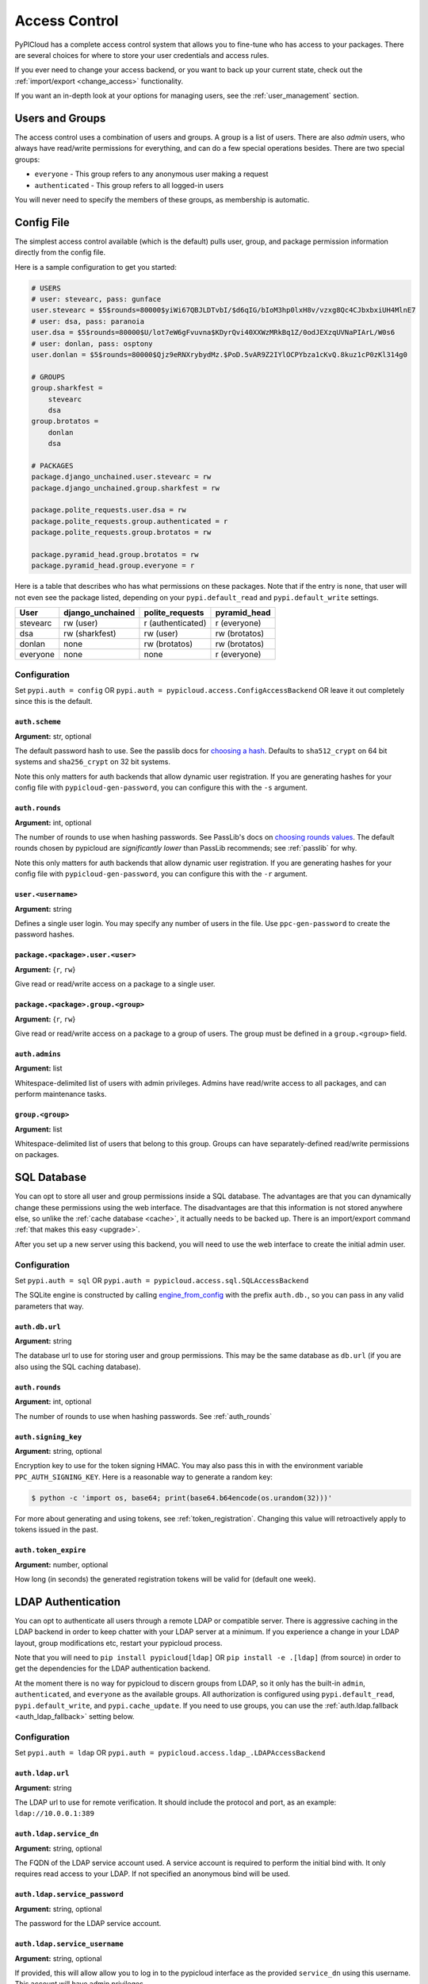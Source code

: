 .. _access_control:

Access Control
==============
PyPICloud has a complete access control system that allows you to fine-tune who
has access to your packages. There are several choices for where to store your
user credentials and access rules.

If you ever need to change your access backend, or you want to back up your
current state, check out the :ref:`import/export <change_access>` functionality.

If you want an in-depth look at your options for managing users, see the
:ref:`user_management` section.

Users and Groups
----------------
The access control uses a combination of users and groups. A group is a list of
users. There are also *admin* users, who always have read/write permissions for
everything, and can do a few special operations besides. There are two special
groups:

* ``everyone`` - This group refers to any anonymous user making a request
* ``authenticated`` - This group refers to all logged-in users

You will never need to specify the members of these groups, as membership is
automatic.

.. _config_access_control:

Config File
-----------
The simplest access control available (which is the default) pulls user, group,
and package permission information directly from the config file.

Here is a sample configuration to get you started:

.. code-block:: ini

    # USERS
    # user: stevearc, pass: gunface
    user.stevearc = $5$rounds=80000$yiWi67QBJLDTvbI/$d6qIG/bIoM3hp0lxH8v/vzxg8Qc4CJbxbxiUH4MlnE7
    # user: dsa, pass: paranoia
    user.dsa = $5$rounds=80000$U/lot7eW6gFvuvna$KDyrQvi40XXWzMRkBq1Z/0odJEXzqUVNaPIArL/W0s6
    # user: donlan, pass: osptony
    user.donlan = $5$rounds=80000$Qjz9eRNXrybydMz.$PoD.5vAR9Z2IYlOCPYbza1cKvQ.8kuz1cP0zKl314g0

    # GROUPS
    group.sharkfest =
        stevearc
        dsa
    group.brotatos =
        donlan
        dsa

    # PACKAGES
    package.django_unchained.user.stevearc = rw
    package.django_unchained.group.sharkfest = rw

    package.polite_requests.user.dsa = rw
    package.polite_requests.group.authenticated = r
    package.polite_requests.group.brotatos = rw

    package.pyramid_head.group.brotatos = rw
    package.pyramid_head.group.everyone = r


Here is a table that describes who has what permissions on these packages. Note
that if the entry is ``none``, that user will not even see the package listed,
depending on your ``pypi.default_read`` and ``pypi.default_write`` settings.

========  ================  =================  =============
User      django_unchained  polite_requests    pyramid_head
========  ================  =================  =============
stevearc  rw (user)         r (authenticated)  r (everyone)
dsa       rw (sharkfest)    rw (user)          rw (brotatos)
donlan    none              rw (brotatos)      rw (brotatos)
everyone  none              none               r (everyone)
========  ================  =================  =============


.. _config_file:

Configuration
^^^^^^^^^^^^^

Set ``pypi.auth = config`` OR ``pypi.auth =
pypicloud.access.ConfigAccessBackend`` OR leave it out completely since this is
the default.

.. _auth_scheme:

``auth.scheme``
~~~~~~~~~~~~~~~
**Argument:** str, optional

The default password hash to use. See the passlib docs for `choosing a hash
<https://passlib.readthedocs.io/en/stable/narr/quickstart.html>`__.  Defaults to
``sha512_crypt`` on 64 bit systems and ``sha256_crypt`` on 32 bit systems.

Note this only matters for auth backends that allow dynamic user registration.
If you are generating hashes for your config file with
``pypicloud-gen-password``, you can configure this with the ``-s`` argument.

.. _auth_rounds:

``auth.rounds``
~~~~~~~~~~~~~~~
**Argument:** int, optional

The number of rounds to use when hashing passwords. See PassLib's docs on
`choosing rounds values
<http://passlib.readthedocs.io/en/stable/narr/hash-tutorial.html#choosing-the-right-rounds-value>`__.
The default rounds chosen by pypicloud are *significantly lower* than PassLib
recommends; see :ref:`passlib` for why.

Note this only matters for auth backends that allow dynamic user registration.
If you are generating hashes for your config file with
``pypicloud-gen-password``, you can configure this with the ``-r`` argument.

``user.<username>``
~~~~~~~~~~~~~~~~~~~
**Argument:** string

Defines a single user login. You may specify any number of users in the file.
Use ``ppc-gen-password`` to create the password hashes.

``package.<package>.user.<user>``
~~~~~~~~~~~~~~~~~~~~~~~~~~~~~~~~~
**Argument:** {``r``, ``rw``}

Give read or read/write access on a package to a single user.

``package.<package>.group.<group>``
~~~~~~~~~~~~~~~~~~~~~~~~~~~~~~~~~~~
**Argument:** {``r``, ``rw``}

Give read or read/write access on a package to a group of users. The group must
be defined in a ``group.<group>`` field.

``auth.admins``
~~~~~~~~~~~~~~~
**Argument:** list

Whitespace-delimited list of users with admin privileges. Admins have
read/write access to all packages, and can perform maintenance tasks.

``group.<group>``
~~~~~~~~~~~~~~~~~
**Argument:** list

Whitespace-delimited list of users that belong to this group. Groups can have
separately-defined read/write permissions on packages.

SQL Database
------------
You can opt to store all user and group permissions inside a SQL database. The
advantages are that you can dynamically change these permissions using the web
interface. The disadvantages are that this information is not stored anywhere
else, so unlike the :ref:`cache database <cache>`, it actually needs to be
backed up. There is an import/export command :ref:`that makes this easy
<upgrade>`.

After you set up a new server using this backend, you will need to use the web
interface to create the initial admin user.

Configuration
^^^^^^^^^^^^^
Set ``pypi.auth = sql`` OR ``pypi.auth =
pypicloud.access.sql.SQLAccessBackend``

The SQLite engine is constructed by calling `engine_from_config
<http://docs.sqlalchemy.org/en/latest/core/engines.html#sqlalchemy.engine_from_config>`_
with the prefix ``auth.db.``, so you can pass in any valid parameters that way.

``auth.db.url``
~~~~~~~~~~~~~~~
**Argument:** string

The database url to use for storing user and group permissions. This may be the
same database as ``db.url`` (if you are also using the SQL caching database).

``auth.rounds``
~~~~~~~~~~~~~~~
**Argument:** int, optional

The number of rounds to use when hashing passwords. See :ref:`auth_rounds`

``auth.signing_key``
~~~~~~~~~~~~~~~~~~~~
**Argument:** string, optional

Encryption key to use for the token signing HMAC. You may also pass this in with
the environment variable ``PPC_AUTH_SIGNING_KEY``. Here is a reasonable way to
generate a random key:

.. code-block:: bash

    $ python -c 'import os, base64; print(base64.b64encode(os.urandom(32)))'

For more about generating and using tokens, see :ref:`token_registration`.
Changing this value will retroactively apply to tokens issued in the past.

.. _auth.token_expire:

``auth.token_expire``
~~~~~~~~~~~~~~~~~~~~~
**Argument:** number, optional

How long (in seconds) the generated registration tokens will be valid for
(default one week).

.. _ldap_config:

LDAP Authentication
-------------------
You can opt to authenticate all users through a remote LDAP or compatible
server. There is aggressive caching in the LDAP backend in order to keep
chatter with your LDAP server at a minimum. If you experience a change in your
LDAP layout, group modifications etc, restart your pypicloud process.

Note that you will need to ``pip install pypicloud[ldap]`` OR
``pip install -e .[ldap]`` (from source) in order to get the dependencies for
the LDAP authentication backend.

At the moment there is no way for pypicloud to discern groups from LDAP, so it
only has the built-in ``admin``, ``authenticated``, and ``everyone`` as the
available groups. All authorization is configured using ``pypi.default_read``,
``pypi.default_write``, and ``pypi.cache_update``. If you need to use groups,
you can use the :ref:`auth.ldap.fallback <auth_ldap_fallback>` setting below.

Configuration
^^^^^^^^^^^^^
Set ``pypi.auth = ldap`` OR ``pypi.auth =
pypicloud.access.ldap_.LDAPAccessBackend``

``auth.ldap.url``
~~~~~~~~~~~~~~~~~
**Argument:** string

The LDAP url to use for remote verification. It should include the protocol and
port, as an example: ``ldap://10.0.0.1:389``

``auth.ldap.service_dn``
~~~~~~~~~~~~~~~~~~~~~~~~
**Argument:** string, optional

The FQDN of the LDAP service account used. A service account is required to
perform the initial bind with. It only requires read access to your LDAP. If not
specified an anonymous bind will be used.

``auth.ldap.service_password``
~~~~~~~~~~~~~~~~~~~~~~~~~~~~~~
**Argument:** string, optional

The password for the LDAP service account.

``auth.ldap.service_username``
~~~~~~~~~~~~~~~~~~~~~~~~~~~~~~
**Argument:** string, optional

If provided, this will allow allow you to log in to the pypicloud interface as
the provided ``service_dn`` using this username. This account will have admin
privileges.

``auth.ldap.user_dn_format``
~~~~~~~~~~~~~~~~~~~~~~~~~~~~
**Argument:** string, optional

This is used to find a user when they attempt to log in. If the username is part
of the DN, then you can provide this templated string where ``{username}`` will
be replaced with the searched username. For example, if your LDAP directory
looks like this::

  dn: CN=bob,OU=users
  cn: bob
  -

Then you could use the setting ``auth.ldap.user_dn_format =
CN={username},OU=users``.

This option is the preferred method if possible because you can provide the full
DN when doing the search, which is more efficient. If your directory is not in
this format, you will need to instead use ``base_dn`` and
``user_search_filter``.

``auth.ldap.base_dn``
~~~~~~~~~~~~~~~~~~~~~
**Argument:** string, optional

The base DN under which all of your user accounts are organized in LDAP. Used
in combination with the ``user_search_filter`` to find users. See also:
``user_dn_format``.

``base_dn`` and ``user_search_filter`` should be used if your directory format
does not put the username in the DN of the user entry. For example::

  dn: CN=Robert Paulson,OU=users
  cn: Robert Paulson
  unixname: bob
  -

For that directory structure, you would use the following settings:

.. code-block:: ini

    auth.ldap.base_dn = OU=users
    auth.ldap.user_search_filter = (unixname={username})

``auth.ldap.user_search_filter``
~~~~~~~~~~~~~~~~~~~~~~~~~~~~~~~~
**Argument:** string, optional

An LDAP search filter, which when used with the ``base_dn`` results a user entry.
The string ``{username}`` will be replaced with the username being searched for.
For example, ``(cn={username})`` or ``(&(objectClass=person)(name={username}))``

Note that the result of the search must be exactly one entry.

``auth.ldap.admin_field``
~~~~~~~~~~~~~~~~~~~~~~~~~
**Argument:** string, optional

When fetching the user entry, check to see if the ``admin_field`` attribute
contains any of ``admin_value``. If so, the user is an admin. This will
typically be used with the `memberOf overlay
<https://www.openldap.org/doc/admin24/overlays.html#Reverse%20Group%20Membership%20Maintenance>`__.

For example, if this is your LDAP directory::

  dn: uid=user1,ou=test
  cn: user1
  objectClass: posixAccount

  dn: cn=pypicloud_admin,dc=example,dc=org
  objectClass: groupOfUniqueNames
  uniqueMember: uid=user1,ou=test


You would use these settings:

.. code-block:: ini

    auth.ldap.admin_field = uniqueMemberOf
    auth.ldap.admin_value = cn=pypicloud_admin,dc=example,dc=org

Since the logic is just checking the value of an attribute, you could also use
``admin_value`` to specify the usernames of admins:

.. code-block:: ini

    auth.ldap.admin_field = cn
    auth.ldap.admin_value =
      user1
      user2

``auth.ldap.admin_value``
~~~~~~~~~~~~~~~~~~~~~~~~~
**Argument:** string, optional

See ``admin_field``


``auth.ldap.admin_group_dn``
~~~~~~~~~~~~~~~~~~~~~~~~~~~~
**Argument:** string, optional

An alternative to using ``admin_field`` and ``admin_value``. If you don't have
access to the ``memberOf`` overlay, you can provide ``admin_group_dn``. When a
user is looked up, pypicloud will search this group to see if the user is a
member.

Note that to use this setting you must also use ``user_dn_format``.


``auth.ldap.cache_time``
~~~~~~~~~~~~~~~~~~~~~~~~
**Argument:** int, optional

When a user entry is pulled via searching with ``base_dn`` and
``user_search_filter``, pypicloud will cache that entry to decrease load on your
LDAP server. This value determines how long (in seconds) to cache the user
entries for.

The default behavior is to cache users forever (clearing the cache requires a
server restart).

``auth.ldap.ignore_cert``
~~~~~~~~~~~~~~~~~~~~~~~~~
**Argument:** bool, optional

If true then the ldap option to not verify the certificate is used. This is not
recommended but useful if the cert name does not match the fqdn. Default is false.

``auth.ldap.ignore_referrals``
~~~~~~~~~~~~~~~~~~~~~~~~~~~~~~
**Argument:** bool, optional

If true then the ldap option to not follow referrals is used. This is not
recommended but useful if the referred servers does not work. Default is false.

``auth.ldap.ignore_multiple_results``
~~~~~~~~~~~~~~~~~~~~~~~~~~~~~~~~~~~~~
**Argument:** bool, optional

If true then the a warning is issued if multiple users are found. This is not
recommended but useful if there are more than user matching a given search criteria.
Default is false.

.. _auth_ldap_fallback:

``auth.ldap.fallback``
~~~~~~~~~~~~~~~~~~~~~~
**Argument:** string, optional

Since we do not support configuring groups or package permissions via LDAP, this
setting allows you to use another system on top of LDAP for that purpose. LDAP
will be used for user login and to determine admin status, but this other access
backend will be used to determine group membership and package permissions.

Currently the only value supported is ``config``, which will use the
:ref:`Config File <config_access_control>` values.

AWS Secrets Manager
-------------------
This stores all the user data in a single JSON blob using AWS Secrets Manager.

After you set up a new server using this backend, you will need to use the web
interface to create the initial admin user.

Configuration
^^^^^^^^^^^^^
Set ``pypi.auth = aws_secrets_manager`` OR ``pypi.auth =
pypicloud.access.aws_secrets_manager.AWSSecretsManagerAccessBackend``

The JSON format should look like this:

.. code-block:: javascript

    {
        "users": {
            "user1": "hashed_password1",
            "user2": "hashed_password2",
            "user3": "hashed_password3",
            "user4": "hashed_password4",
            "user5": "hashed_password5",
        },
        "groups": {
            "admins": [
            "user1",
            "user2"
            ],
            "group1": [
            "user3"
            ]
        },
        "admins": [
            "user1"
        ]
        "packages": {
            "mypackage": {
                "groups": {
                    "group1": ["read', "write"],
                    "group2": ["read"],
                    "group3": [],
                },
                "users": {
                    "user1": ["read", "write"],
                    "user2": ["read"],
                    "user3": [],
                    "user5": ["read"],
                }
            }
        }
    }

If the secret is not already created, it will be when you make edits using the
web interface.

``auth.region_name``
~~~~~~~~~~~~~~~~~~~~
**Argument:** string

The AWS region you're storing your secrets in

``auth.secret_id``
~~~~~~~~~~~~~~~~~~
**Argument:** string

The unique ID of the secret

``auth.aws_access_key_id``, ``auth.aws_secret_access_key``
~~~~~~~~~~~~~~~~~~~~~~~~~~~~~~~~~~~~~~~~~~~~~~~~~~~~~~~~~~
**Argument:** string, optional

Your AWS access key id and secret access key. If they are not specified then
pypicloud will attempt to get the values from the environment variables
``AWS_ACCESS_KEY_ID`` and ``AWS_SECRET_ACCESS_KEY`` or any other `credentials
source
<http://boto3.readthedocs.io/en/latest/guide/configuration.html#configuring-credentials>`__.

``auth.aws_session_token``
~~~~~~~~~~~~~~~~~~~~~~~~~~
**Argument:** string, optional

The session key for your AWS account. This is only needed when you are using
temporary credentials. See more: `<http://boto3.readthedocs.io/en/latest/guide/configuration.html#configuration-file>`__

``auth.profile_name``
~~~~~~~~~~~~~~~~~~~~~
**Argument:** string, optional

The credentials profile to use when reading credentials from the `shared credentials file <http://boto3.readthedocs.io/en/latest/guide/configuration.html#shared-credentials-file>`__

``auth.kms_key_id``
~~~~~~~~~~~~~~~~~~~~~
**Argument:** string, optional

The ARN or alias of the AWS KMS customer master key (CMK) to be used to encrypt the secret. See more: `<https://docs.aws.amazon.com/secretsmanager/latest/apireference/API_CreateSecret.html>`__

Remote Server
-------------
This implementation allows you to delegate all access control to another
server. If you already have an application with a user database, this allows
you to use that data directly.

You will need to ``pip install requests`` before running the server.

Configuration
^^^^^^^^^^^^^
Set ``pypi.auth = remote`` OR ``pypi.auth =
pypicloud.access.RemoteAccessBackend``

``auth.backend_server``
~~~~~~~~~~~~~~~~~~~~~~~
**Argument:** string

The base host url to connect to when fetching access data (e.g.
http://myserver.com)

``auth.user``
~~~~~~~~~~~~~
**Argument:** string, optional

If provided, the requests will use HTTP basic auth with this user

``auth.password``
~~~~~~~~~~~~~~~~~
**Argument:** string, optional

If ``auth.user`` is provided, this will be the HTTP basic auth password

``auth.uri.verify``
~~~~~~~~~~~~~~~~~~~
**Argument:** string, optional

The uri to hit when verifying a user's password (default ``/verify``).

params: ``username``, ``password``

returns: ``bool``

``auth.uri.groups``
~~~~~~~~~~~~~~~~~~~
**Argument:** string, optional

The uri to hit to retrieve the groups a user is a member of (default
``/groups``).

params: ``username``

returns: ``list``

``auth.uri.group_members``
~~~~~~~~~~~~~~~~~~~~~~~~~~
**Argument:** string, optional

The uri to hit to retrieve the list of users in a group (default
``/group_members``).

params: ``group``

returns: ``list``

``auth.uri.admin``
~~~~~~~~~~~~~~~~~~
**Argument:** string, optional

The uri to hit to determine if a user is an admin (default ``/admin``).

params: ``username``

returns: ``bool``

``auth.uri.group_permissions``
~~~~~~~~~~~~~~~~~~~~~~~~~~~~~~
**Argument:** string, optional

The uri that returns a mapping of groups to lists of permissions (default
``/group_permissions``). The permission lists can contain zero or more of
('read', 'write').

params: ``package``

returns: ``dict``

``auth.uri.user_permissions``
~~~~~~~~~~~~~~~~~~~~~~~~~~~~~
**Argument:** string, optional

The uri that returns a mapping of users to lists of permissions (default
``/user_permissions``). The permission lists can contain zero or more of
('read', 'write').

params: ``package``

returns: ``dict``

``auth.uri.user_package_permissions``
~~~~~~~~~~~~~~~~~~~~~~~~~~~~~~~~~~~~~
**Argument:** string, optional

The uri that returns a list of all packages a user has permissions on (default
``/user_package_permissions``). Each element is a dict that contains 'package'
(str) and 'permissions' (list).

params: ``username``

returns: ``list``

``auth.uri.group_package_permissions``
~~~~~~~~~~~~~~~~~~~~~~~~~~~~~~~~~~~~~~
**Argument:** string, optional

The uri that returns a list of all packages a group has permissions on (default
``/group_package_permissions``). Each element is a dict that contains 'package'
(str) and 'permissions' (list).

params: ``group``

returns: ``list``

``auth.uri.user_data``
~~~~~~~~~~~~~~~~~~~~~~
**Argument:** string, optional

The uri that returns a list of users (default ``/user_data``). Each user is a
dict that contains a ``username`` (str) and ``admin`` (bool). If a username is
passed to the endpoint, return just a single user dict that also contains
``groups`` (list).

params: ``username``

returns: ``list``
